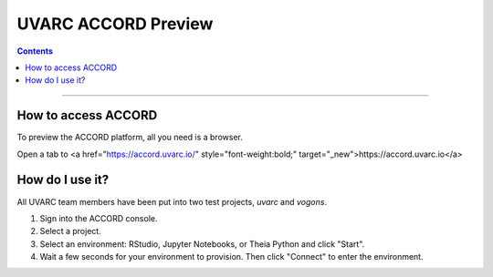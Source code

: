 UVARC ACCORD Preview
=============================================================
   
.. contents:: 

-----

How to access ACCORD
-----------------

To preview the ACCORD platform, all you need is a browser. 

Open a tab to <a href="https://accord.uvarc.io/" style="font-weight:bold;" target="_new">https://accord.uvarc.io</a>

How do I use it?
-----------------------
All UVARC team members have been put into two test projects, `uvarc` and `vogons`.

1. Sign into the ACCORD console.
2. Select a project.
3. Select an environment: RStudio, Jupyter Notebooks, or Theia Python and click "Start".
4. Wait a few seconds for your environment to provision. Then click "Connect" to enter the environment.


